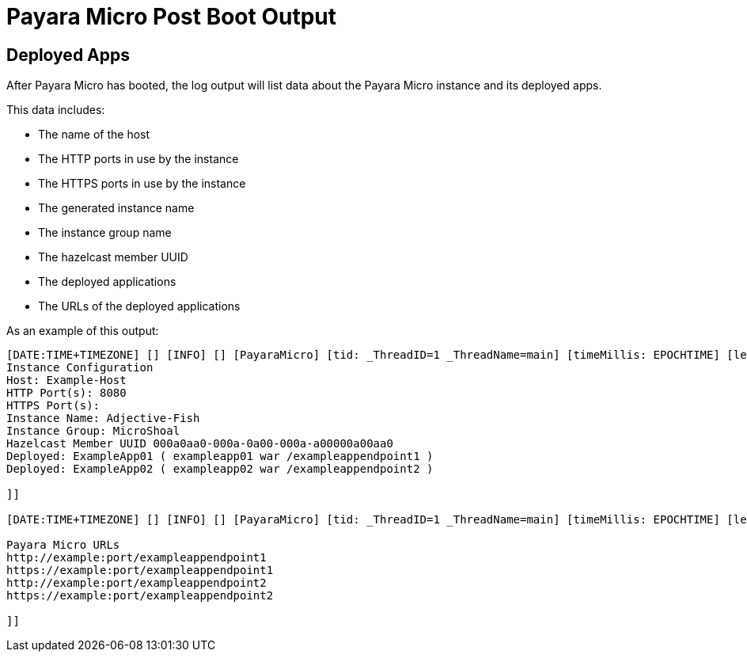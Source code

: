 # Payara Micro Post Boot Output

## Deployed Apps

After Payara Micro has booted, the log output will list data about the Payara Micro instance and its deployed apps.

This data includes:

* The name of the host
* The HTTP ports in use by the instance
* The HTTPS ports in use by the instance
* The generated instance name
* The instance group name
* The hazelcast member UUID
* The deployed applications
* The URLs of the deployed applications

As an example of this output:

```Shell
[DATE:TIME+TIMEZONE] [] [INFO] [] [PayaraMicro] [tid: _ThreadID=1 _ThreadName=main] [timeMillis: EPOCHTIME] [levelValue: 800] [[[DATE:TIME+TIMEZONE] [] [INFO] [] [PayaraMicro] [tid: _ThreadID=1 _ThreadName=main] [timeMillis: EPOCHTIME] [levelValue: 800] [[
Instance Configuration
Host: Example-Host
HTTP Port(s): 8080
HTTPS Port(s):
Instance Name: Adjective-Fish
Instance Group: MicroShoal
Hazelcast Member UUID 000a0aa0-000a-0a00-000a-a00000a00aa0
Deployed: ExampleApp01 ( exampleapp01 war /exampleappendpoint1 )
Deployed: ExampleApp02 ( exampleapp02 war /exampleappendpoint2 )

]]

[DATE:TIME+TIMEZONE] [] [INFO] [] [PayaraMicro] [tid: _ThreadID=1 _ThreadName=main] [timeMillis: EPOCHTIME] [levelValue: 800] [[[DATE:TIME+TIMEZONE] [] [INFO] [] [PayaraMicro] [tid: _ThreadID=1 _ThreadName=main] [timeMillis: EPOCHTIME] [levelValue: 800] [[

Payara Micro URLs
http://example:port/exampleappendpoint1
https://example:port/exampleappendpoint1
http://example:port/exampleappendpoint2
https://example:port/exampleappendpoint2

]]
```
